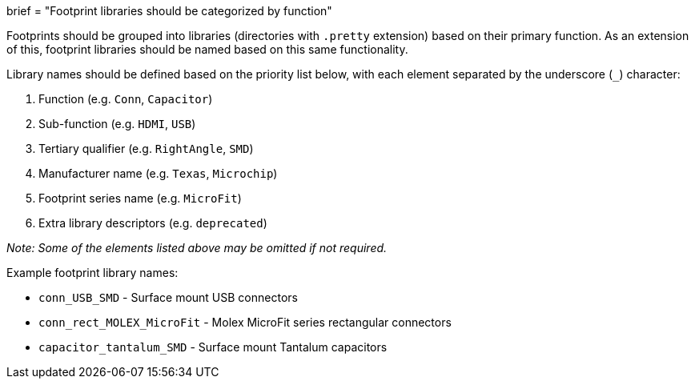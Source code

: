 +++
brief = "Footprint libraries should be categorized by function"
+++

Footprints should be grouped into libraries (directories with `.pretty` extension) based on their primary function. As an extension of this, footprint libraries should be named based on this same functionality.

Library names should be defined based on the priority list below, with each element separated by the underscore (`_`) character:

1. Function (e.g. `Conn`, `Capacitor`)
1. Sub-function (e.g. `HDMI`, `USB`)
1. Tertiary qualifier (e.g. `RightAngle`, `SMD`)
1. Manufacturer name (e.g. `Texas`, `Microchip`)
1. Footprint series name (e.g. `MicroFit`)
1. Extra library descriptors (e.g. `deprecated`)

_Note: Some of the elements listed above may be omitted if not required._

Example footprint library names:

* `conn_USB_SMD` - Surface mount USB connectors
* `conn_rect_MOLEX_MicroFit` - Molex MicroFit series rectangular connectors
* `capacitor_tantalum_SMD` - Surface mount Tantalum capacitors